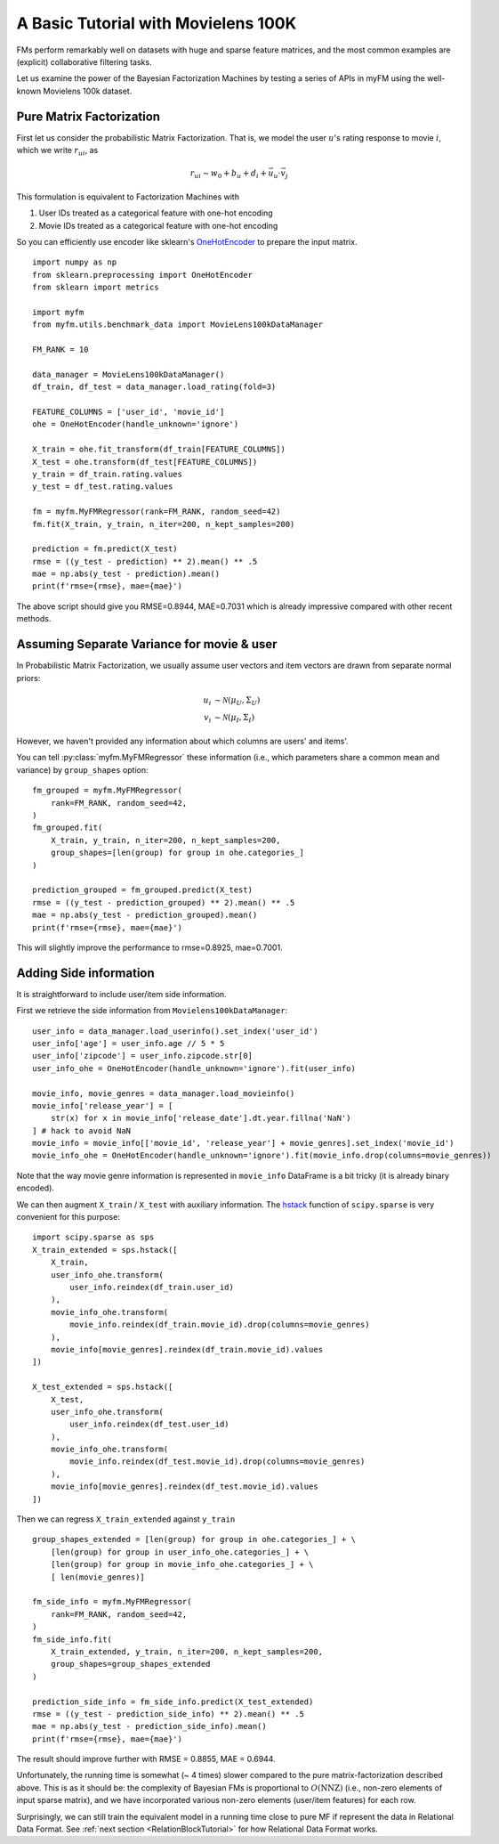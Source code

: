 .. _MovielensIndex:

=========================================
A Basic Tutorial with Movielens 100K
=========================================

FMs perform remarkably well on datasets with huge and sparse feature matrices,
and the most common examples are (explicit) collaborative filtering tasks.

Let us examine the power of the Bayesian Factorization Machines
by testing a series of APIs in myFM using the well-known Movielens 100k dataset.


-------------------------
Pure Matrix Factorization
-------------------------

First let us consider the probabilistic Matrix Factorization.
That is, we model the user :math:`u`'s rating response to movie :math:`i`,
which we write :math:`r_{ui}`, as

.. math::
    r_{ui} \sim w_0 + b_u + d_i + \vec{u}_u \cdot \vec{v}_j

This formulation is equivalent to Factorization Machines with

1. User IDs treated as a categorical feature with one-hot encoding
2. Movie IDs treated as a categorical feature with one-hot encoding

So you can efficiently use encoder like sklearn's `OneHotEncoder <https://scikit-learn.org/stable/modules/generated/sklearn.preprocessing.OneHotEncoder.html>`_
to prepare the input matrix.

::

    import numpy as np
    from sklearn.preprocessing import OneHotEncoder
    from sklearn import metrics

    import myfm
    from myfm.utils.benchmark_data import MovieLens100kDataManager

    FM_RANK = 10

    data_manager = MovieLens100kDataManager()
    df_train, df_test = data_manager.load_rating(fold=3)

    FEATURE_COLUMNS = ['user_id', 'movie_id']
    ohe = OneHotEncoder(handle_unknown='ignore')

    X_train = ohe.fit_transform(df_train[FEATURE_COLUMNS])
    X_test = ohe.transform(df_test[FEATURE_COLUMNS])
    y_train = df_train.rating.values
    y_test = df_test.rating.values

    fm = myfm.MyFMRegressor(rank=FM_RANK, random_seed=42)
    fm.fit(X_train, y_train, n_iter=200, n_kept_samples=200)

    prediction = fm.predict(X_test)
    rmse = ((y_test - prediction) ** 2).mean() ** .5
    mae = np.abs(y_test - prediction).mean()
    print(f'rmse={rmse}, mae={mae}')

The above script should give you RMSE=0.8944, MAE=0.7031 which is already
impressive compared with other recent methods.

.. _grouping:

-------------------------------------------
Assuming Separate Variance for movie & user
-------------------------------------------

In Probabilistic Matrix Factorization, we usually assume
user vectors and item vectors are drawn from separate normal priors:

.. math::
    u_i & \sim \mathcal{N}(\mu_U, \Sigma_U) \\
    v_i & \sim \mathcal{N}(\mu_I, \Sigma_I)

However, we haven't provided any information about which columns are users' and items'.

You can tell  :py:class:`myfm.MyFMRegressor` these information (i.e., which parameters share a common mean and variance) by ``group_shapes`` option: ::

    fm_grouped = myfm.MyFMRegressor(
        rank=FM_RANK, random_seed=42,
    )
    fm_grouped.fit(
        X_train, y_train, n_iter=200, n_kept_samples=200,
        group_shapes=[len(group) for group in ohe.categories_]
    )

    prediction_grouped = fm_grouped.predict(X_test)
    rmse = ((y_test - prediction_grouped) ** 2).mean() ** .5
    mae = np.abs(y_test - prediction_grouped).mean()
    print(f'rmse={rmse}, mae={mae}')

This will slightly improve the performance to rmse=0.8925, mae=0.7001.


-------------------------------------------
Adding Side information
-------------------------------------------

It is straightforward to include user/item side information.

First we retrieve the side information from ``Movielens100kDataManager``: ::

    user_info = data_manager.load_userinfo().set_index('user_id')
    user_info['age'] = user_info.age // 5 * 5
    user_info['zipcode'] = user_info.zipcode.str[0]
    user_info_ohe = OneHotEncoder(handle_unknown='ignore').fit(user_info)

    movie_info, movie_genres = data_manager.load_movieinfo()
    movie_info['release_year'] = [
        str(x) for x in movie_info['release_date'].dt.year.fillna('NaN')
    ] # hack to avoid NaN
    movie_info = movie_info[['movie_id', 'release_year'] + movie_genres].set_index('movie_id')
    movie_info_ohe = OneHotEncoder(handle_unknown='ignore').fit(movie_info.drop(columns=movie_genres))

Note that the way movie genre information is represented in ``movie_info`` DataFrame is a bit tricky (it is already binary encoded).

We can then augment ``X_train`` / ``X_test`` with auxiliary information. The `hstack <https://docs.scipy.org/doc/scipy/reference/generated/scipy.sparse.hstack.html>`_ function of ``scipy.sparse`` is very convenient for this purpose: ::

    import scipy.sparse as sps
    X_train_extended = sps.hstack([
        X_train,
        user_info_ohe.transform(
            user_info.reindex(df_train.user_id)
        ),
        movie_info_ohe.transform(
            movie_info.reindex(df_train.movie_id).drop(columns=movie_genres)
        ),
        movie_info[movie_genres].reindex(df_train.movie_id).values
    ])

    X_test_extended = sps.hstack([
        X_test,
        user_info_ohe.transform(
            user_info.reindex(df_test.user_id)
        ),
        movie_info_ohe.transform(
            movie_info.reindex(df_test.movie_id).drop(columns=movie_genres)
        ),
        movie_info[movie_genres].reindex(df_test.movie_id).values
    ])

Then we can regress ``X_train_extended`` against ``y_train`` ::

    group_shapes_extended = [len(group) for group in ohe.categories_] + \
        [len(group) for group in user_info_ohe.categories_] + \
        [len(group) for group in movie_info_ohe.categories_] + \
        [ len(movie_genres)]

    fm_side_info = myfm.MyFMRegressor(
        rank=FM_RANK, random_seed=42,
    )
    fm_side_info.fit(
        X_train_extended, y_train, n_iter=200, n_kept_samples=200,
        group_shapes=group_shapes_extended
    )

    prediction_side_info = fm_side_info.predict(X_test_extended)
    rmse = ((y_test - prediction_side_info) ** 2).mean() ** .5
    mae = np.abs(y_test - prediction_side_info).mean()
    print(f'rmse={rmse}, mae={mae}')

The result should improve further with RMSE = 0.8855, MAE = 0.6944.

Unfortunately, the running time is somewhat (~ 4 times) slower compared to
the pure matrix-factorization described above. This is as it should be:
the complexity of Bayesian FMs is proportional to :math:`O(\mathrm{NNZ})`
(i.e., non-zero elements of input sparse matrix),
and we have incorporated various non-zero elements (user/item features) for each row.

Surprisingly, we can still train the equivalent model
in a running time close to pure MF if represent the data in Relational Data Format.
See :ref:`next section <RelationBlockTutorial>` for how Relational Data Format works.